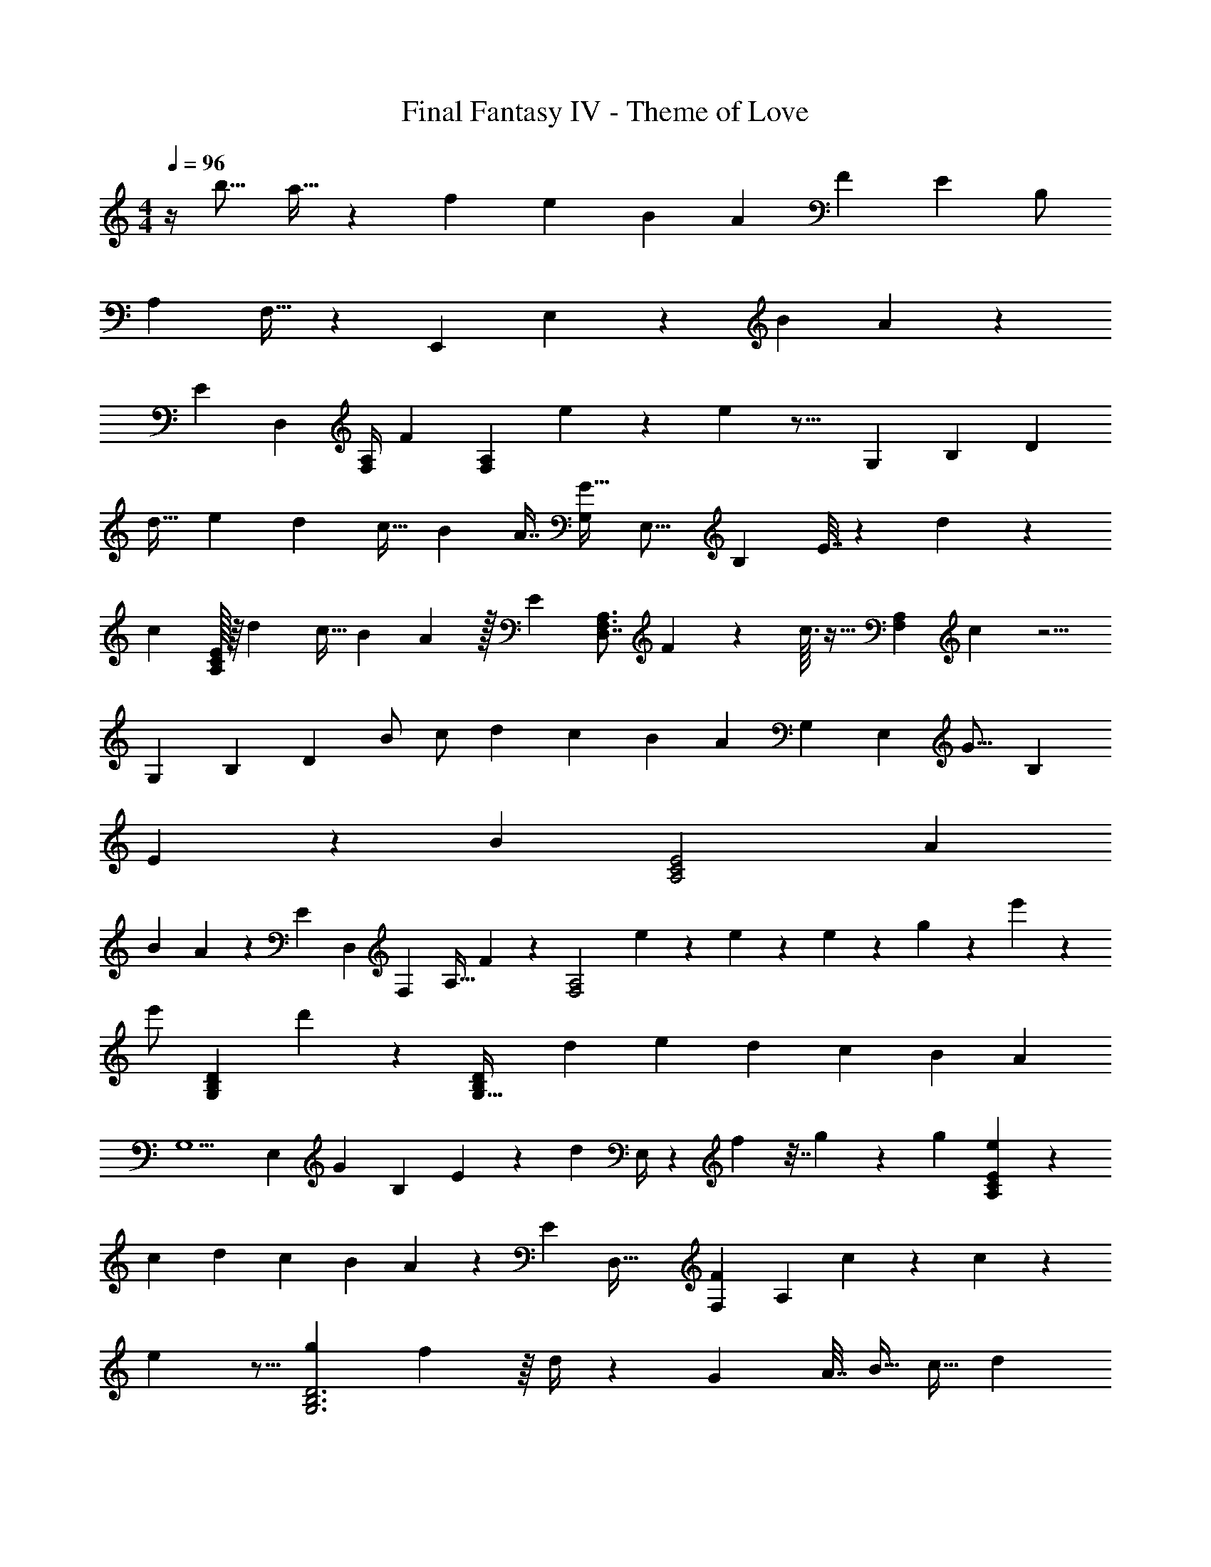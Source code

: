 X: 1
T: Final Fantasy IV - Theme of Love
Z: ABC Generated by Starbound Composer
L: 1/4
M: 4/4
Q: 1/4=96
K: C
z/4 [z15/32b9/16] a13/32 z/24 f4/9 [z17/36e67/126] B5/12 [z9/20A11/24] [z79/180F31/70] E131/288 [z73/160B,/] 
[z77/160A,37/60] F,15/32 z/20 [z3/140E,,37/60] E,17/28 z99/112 [zB113/112] A47/48 z5/168 
[z227/252E] [z/36D,377/288] [z/20F,/4A,/4] [z/5F37/160] [z5/16F,A,] e5/48 z13/36 e17/36 z19/16 [z/48G,91/48] [z/24B,205/96] [z27/32D41/24] 
[z73/160d17/32] [z53/140e43/90] [z107/224d121/224] [z131/288c17/32] [z65/144B17/36] A7/16 [z/32G17/32G,25/24] [z3/160E,17/16] [z67/160B,167/160] E7/32 z21/80 d11/20 z43/20 
[z7/20c69/140] [A,/32C/32E/32] z/16 [z13/32d149/288] [z9/20c15/32] B31/70 A47/112 z/32 [z13/32E73/160] [z/32F,3/4A,3/4D,7/4] F27/160 z3/10 c3/32 z5/32 [z5/28F,A,] c13/28 z5/4 
[z/42G,319/168] [z/24B,185/96] [z11/12D43/24] [z25/56B/] [z103/224c/] [z127/288d91/160] [z35/72c19/36] B29/72 [z29/63A67/126] [z/84G,31/28] [z/96E,23/21] [z11/224G15/16] [z6/7B,227/224] 
E8/9 z/252 [z45/28B215/112] [z3/10A,2C2E2] [z213/140A143/90] 
[z25/42B145/224] A71/96 z/96 [z35/96E43/84] [z/96D,347/160] [z5/96F,11/24] [z/32A,13/32] F11/72 z2/9 [z/12F,2A,2] e/12 z35/96 e55/288 z41/72 e/6 z/96 g11/96 z/6 e'/6 z7/12 
e'/ [z/20G,B,D] d'3/20 z4/5 [z3/8D21/20G,35/32B,8/7] [z7/32d15/56] [z23/96e31/96] d11/24 [z5/12c47/96] [z11/24B79/168] [z/3A5/12] 
[z/14G,5/] [z5/224E,10/7] [z11/224G123/224] [z101/224B,19/14] E47/96 z/96 [z13/32d123/224] E,/4 z/3 f19/96 z7/32 g5/28 z57/112 [z5/16g17/48] [e5/24A,CE] z205/168 
[z23/126c5/21] [z43/180d61/180] [z77/180c9/20] [z4/9B145/288] A125/288 z5/224 [z93/224E107/224] [z11/224D,69/32] [z/42F25/168F,59/28] [z17/42A,25/12] c9/70 z41/120 c53/96 z47/96 
e5/48 z5/16 [z4/5gG,3B,3D3] f147/160 z/16 d/4 z121/224 G5/28 [z3/16A7/32] [z7/32B9/32] [z5/16c11/32] [z35/96d61/160] 
[z5/24c7/24] B25/48 z7/144 [z29/63G/] [z/84A,145/224] [z/96C37/60] [z5/288E97/160] A23/36 z21/20 [z/20A/5] [z13/120c29/160] e7/12 z11/12 
[z/24c5/24] [z3/32e5/28] a9/16 z13/16 a17/32 z/12 [z2/3b25/36] [z/c'19/36] [e'9/8F,5/4A,5/4C5/4] z/32 
[z93/224g101/224] a45/56 z/56 e'65/84 z/48 [z/16d'191/112] [G,B,D] z19/32 [z57/160c'3/8] 
[z41/120b2/5] [z3/8c'31/72] [z/84G,4/3B,4/3] [z3/140E,37/28] d'91/120 z17/48 ^f43/144 z13/288 g13/16 z/32 [z3/4b5/6] [z53/36c'37/24A,9/4C9/4E9/4] 
b107/288 [z75/224a13/32] b9/28 [z41/32c'27/20F,7/4C7/4] b5/16 a5/16 [z11/32b63/160] [z/32F,3/A,3/C3/] c'/ z13/96 [z55/84c'61/84] 
[z53/140b89/224] [z121/120a97/90] [z/24b3/4] [G,3/4B,3/4D3/4] z8/7 [z2/35G3/14] [z/20d23/160] g9/14 z31/28 
[z/10g3/16b3/16] d'19/35 z229/112 [z3/32g'11/32] b'43/32 
